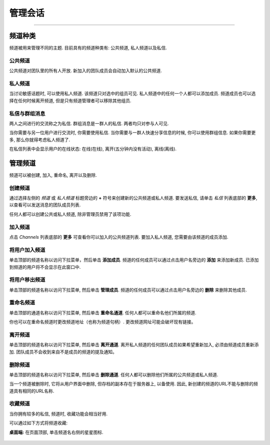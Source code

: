 管理会话
======================================
_____

频道种类
-------------------------------------

频道被用来管理不同的主题. 目前具有的频道种类有: 公共频道, 私人频道以及私信.

公共频道
~~~~~~~~~~~~~~~~~~~~~~~~~~~~~~~~~~~~~
公共频道对团队里的所有人开放. 新加入的团队成员会自动加入默认的公共频道.

私人频道
~~~~~~~~~~~~~~~~~~~~~~~~~~~~~~~~~~~~~
当讨论敏感话题时, 可以使用私人频道. 该频道只对选中的组员可见. 私人频道中的任何一个人都可以添加成员. 频道成员也可以选择在任何时候离开频道, 但是只有频道管理者可以移除其他组员.

私信与群组消息
~~~~~~~~~~~~~~~~~~~~~~~~~~~~~~~~~~~~~
两人之间进行的交流称之为私信. 群组消息是一群人的私信. 两者均只对参与人可见.

当你需要与另一位用户进行交流时, 你需要使用私信.
当你需要与一群人快速分享信息的时候, 你可以使用群组信息.
如果你需要更多, 那么你就得考虑私人频道了.

在私信列表中会显示用户的在线状态: 在线(在线), 离开(五分钟内没有活动), 离线(离线).

管理频道
-----------------------------------------
频道可以被创建, 加入, 重命名, 离开以及删除.

创建频道
~~~~~~~~~~~~~~~~~~~~~~~~~~~~~~~~~~~~~
通过选择左侧的 *频道* 或 *私人频道* 标题旁边的 **+** 符号来创建新的公共频道或私人频道. 要发送私信, 请单击 *私信* 列表底部的 **更多**, 以查看可以发送消息的团队成员列表.

任何人都可以创建公共或私人频道, 除非管理员禁用了该项功能. 

加入频道
~~~~~~~~~~~~~~~~~~~~~~~~~~~~~~~~~~~~~
点击 *Channels* 列表底部的 **更多** 可查看你可以加入的公共频道列表. 要加入私人频道, 您需要由该频道的成员添加.

将用户加入频道
~~~~~~~~~~~~~~~~~~~~~~~~~~~~~~~~~~~~~~~~~~~~~
单击顶部的频道名称以访问下拉菜单，然后单击 **添加成员**. 频道的任何成员可以通过点击用户名旁边的 **添加** 来添加新成员. 已添加到频道的用户将不会显示在此窗口中.

将用户移出频道
~~~~~~~~~~~~~~~~~~~~~~~~~~~~~~~~~~~~~~~~~~~~~
单击顶部的频道名称以访问下拉菜单, 然后单击 **管理成员**. 频道的任何成员可以通过点击用户名旁边的 **删除** 来删除其他成员.

重命名频道
~~~~~~~~~~~~~~~~~~~~~~~~~~~~~~~~~~~~~
单击顶部的通道名称以访问下拉菜单, 然后单击 **重命名通道**. 任何人都可以重命名他们所属的频道.

你也可以在重命名频道时更改频道地址（也称为频道句柄）. 更改频道网址可能会破坏现有链接。

离开频道
~~~~~~~~~~~~~~~~~~~~~~~~~~~~~~~~~~~~~
单击顶部的频道名称以访问下拉菜单, 然后单击 **离开通道**. 离开私人频道的任何团队成员如果希望重新加入, 必须由频道成员重新添加. 团队成员不会收到来自不是成员的频道的提及通知。

删除频道
~~~~~~~~~~~~~~~~~~~~~~~~~~~~~~~~~~~~~
单击顶部的频道名称以访问下拉菜单, 然后单击 **删除通道**. 任何人都可以删除他们所属的公共频道或私人频道.

当一个频道被删除时, 它将从用户界面中删除, 但存档的副本存在于服务器上, 以备使用. 因此, 新创建的频道的URL不能与删除的频道具有相同的URL名称.

收藏频道
~~~~~~~~~~~~~~~~~~~~~~~~~~~~~~~~~~~~~
当你拥有较多的私信, 频道时, 收藏功能会相当好用. 

可以通过如下方式将频道收藏:

**桌面端:** 在页面顶部, 单击频道名右侧的星星图标.

    .. image:: ../../images/favorite_channels_desktop.png
       :scale: 35
